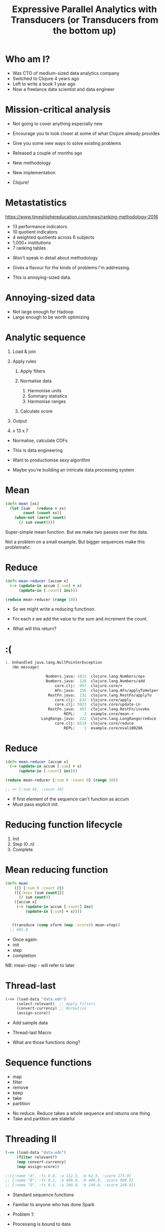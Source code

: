 #+Title: Expressive Parallel Analytics with Transducers (or Transducers from the bottom up)
#+Author:
#+Email:

#+REVEAL_THEME: zenburn
#+REVEAL_EXTRA_CSS: ./extra.css
#+OPTIONS: num:nil toc:nil reveal_mathjax:t reveal_history:t reveal_control:nil reveal_progress:nil reveal_center:nil
#+REVEAL_TRANS: none
# #+REVEAL_PLUGINS: (highlight)

* Who am I?

#+BEGIN_NOTES
- Was CTO of medium-sized data analytics company
- Switched to Clojure 4 years ago
- Left to write a book 1 year ago
- Now a freelance data scientist and data engineer
#+END_NOTES

* Mission-critical analysis

[[./images/mastodon.png]]

[[./images/the-wur.png]]

#+BEGIN_NOTES
- Not going to cover anything especially new
- Encourage you to look closer at some of what Clojure already provides
- Give you some new ways to solve existing problems

- Released a couple of months ago
- New methodology
- New implementation
- Clojure!
#+END_NOTES

* Metastatistics

https://www.timeshighereducation.com/news/ranking-methodology-2016

- 13 performance indicators
- 10 quotient indicators
- 4  weighted quotients across 6 subjects
- 1,000+ institutions
- 7 ranking tables

#+BEGIN_NOTES
- Won't speak in detail about methodology
- Gives a flavour for the kinds of problems I'm addressing.

- This is annoying-sized data.
#+END_NOTES

* Annoying-sized data

#+BEGIN_NOTES
- Not large enough for Hadoop
- Large enough to be worth optimizing

#+END_NOTES

* Analytic sequence

#+ATTR_REVEAL: :frag (appear appear appear appear appear) :frag_idx (1 1 1 4)
1. Load & join
2. Apply rules
   #+ATTR_REVEAL: :frag (appear appear appear) :frag_idx (2 2 2)
   1. Apply filters
   2. Normalise data
      #+ATTR_REVEAL: :frag (appear appear appear) :frag_idx (3 3 3)
      1. Harmonise units
      2. Summary statistics
      3. Harmonise ranges
   3. Calculate score
3. Output
4. x 13 x 7

#+BEGIN_NOTES
- Normalise, calculate CDFs

- This is data engineering
- Want to productionise sexy algorithm
- Maybe you're building an intricate data processing system
#+END_NOTES

* Mean

#+BEGIN_SRC clojure
(defn mean [xs]
  (let [sum   (reduce + xs)
        count (count xs)]
    (when-not (zero? count)
      (/ sum count))))
#+END_SRC

#+BEGIN_NOTES
Super-simple mean function.
But we make two passes over the data.

Not a problem on a small example.
But bigger sequences make this problematic.
#+END_NOTES

* Reduce

#+BEGIN_SRC clojure
(defn mean-reducer [accum x]
  (-> (update-in accum [:sum] + x)
      (update-in [:count] inc)))

(reduce mean-reducer (range 10))
#+END_SRC

#+BEGIN_NOTES
- So we might write a reducing functinon.
- For each x we add the value to the sum and increment the count.

- What will this return?
#+END_NOTES

* :(

#+BEGIN_SRC clojure
1. Unhandled java.lang.NullPointerException
   (No message)

                  Numbers.java: 1013  clojure.lang.Numbers/ops
                  Numbers.java:  128  clojure.lang.Numbers/add
                      core.clj:  957  clojure.core/+
                      AFn.java:  156  clojure.lang.AFn/applyToHelper
                   RestFn.java:  132  clojure.lang.RestFn/applyTo
                      core.clj:  632  clojure.core/apply
                      core.clj: 5923  clojure.core/update-in
                   RestFn.java:  467  clojure.lang.RestFn/invoke
                          REPL:    2  example.core/mean-r
                LongRange.java:  222  clojure.lang.LongRange/reduce
                      core.clj: 6514  clojure.core/reduce
                          REPL:    1  example.core/eval100286
#+END_SRC

* Reduce

#+BEGIN_SRC clojure
(defn mean-reducer [accum x]
  (-> (update-in accum [:sum] + x)
      (update-in [:count] inc)))

(reduce mean-reducer {:sum 0 :count 0} (range 10))

;; => {:sum 45, :count 10}
#+END_SRC

#+BEGIN_NOTES
- If first element of the sequence can't function as accum
- Must pass explicit init.
#+END_NOTES

* Reducing function lifecycle

1. Init
2. Step (0..n)
3. Complete

* Mean reducing function

#+BEGIN_SRC clojure
(defn mean
    ([] {:sum 0 :count 0})
    ([{:keys [sum count]}]
      (/ sum count))
    ([accum x]
     (-> (update-in accum [:count] inc)
         (update-in [:sum] + x))))


   (transduce (comp xform (map :score)) mean-step))
  ;; 405.0
#+END_SRC

#+BEGIN_NOTES
- Once again:
- init
- step
- completion

NB: mean-step - will refer to later
#+END_NOTES

* Thread-last

#+BEGIN_SRC clojure
(->> (load-data "data.edn")
     (select-relevant)  ;; Apply filters
     (convert-currency) ;; Normalize 
     (assign-score))
#+END_SRC

#+BEGIN_NOTES
- Add sample data

- Thread-last Macro

- What are those functions doing?
#+END_NOTES

* Sequence functions

- map
- filter
- remove
- keep
- take
- partition

#+BEGIN_NOTES
- No reduce. Reduce takes a whole sequence and returns one thing
- Take and partition are stateful
#+END_NOTES

* Threading II

#+BEGIN_SRC clojure
(->> (load-data "data.edn")
     (filter relevant?)
     (map convert-currency)
     (map assign-score))

;;({:name "A", :fx 0.8, :a 112.5, :b 62.5, :score 175.0}
;; {:name "B", :fx 0.2, :a 400.0, :b 400.0, :score 800.0}
;; {:name "D", :fx 0.5, :a 100.0, :b 140.0, :score 240.0})
#+END_SRC

#+BEGIN_NOTES
- Standard sequence functions
- Familiar to anyone who has done Spark

- Problem 1:
- Processing is bound to data
#+END_NOTES

* Mapping

(Image of guitar and amp)

#+BEGIN_NOTES
- We have a sequence being transformed

- Sound waves being amplified
#+END_NOTES

* Solved?

#+BEGIN_SRC clojure
(defn process [data]
  (->> (filter relevant? data)
       (map convert-currency)
       (map assign-score)))

(process (load-data "data.edn"))

;;({:name "A", :fx 0.8, :a 112.5, :b 62.5, :score 175.0}
;; {:name "B", :fx 0.2, :a 400.0, :b 400.0, :score 800.0}
;; {:name "D", :fx 0.5, :a 100.0, :b 140.0, :score 240.0})
#+END_SRC

#+BEGIN_NOTES
- We can paramaterise 'data'

- But the map and filter still make assumptions about the container
#+END_NOTES

* ...Not really

#+BEGIN_SRC clojure
(def v [1 2 3 4])
;; #'user/v

(type v)
;; clojure.lang.PersistentVector

(type (map inc v))
;; clojure.lang.LazySeq

(type (mapv inc v))
;; clojure.lang.PersistentVector
#+END_SRC

#+BEGIN_NOTES
- Map and mapv are tied to concrete representations

- Also intermediate collections, space and time hungry
#+END_NOTES

* Enter Transducers

[[./images/decorator.png]]

#+BEGIN_NOTES
- Introduced in Clojure 1.7 around a year ago
- Separate the transformation from the source AND sink
#+END_NOTES

* Effects pedals and speaker

(Image of effects pedals board)

#+BEGIN_NOTES
- The effects pedals (the transform)

- Separate from the sink
#+END_NOTES

* No Seq in Sight

#+BEGIN_SRC clojure
(def xform
  (comp (filter relevant?)
        (map convert-currency)
        (map assign-score)))
#+END_SRC

#+BEGIN_NOTES
- This is our effects board
- This is Clojure 1.7 map and filter
- They have become transducers
- Their composition is also a transducer

- See it in use
#+END_NOTES

* Add the sequence

#+BEGIN_SRC clojure
(sequence xform (load-data "data.edn"))

;;({:name "A", :fx 0.8, :a 112.5, :b 62.5, :score 175.0}
;; {:name "B", :fx 0.2, :a 400.0, :b 400.0, :score 800.0}
;; {:name "D", :fx 0.5, :a 100.0, :b 140.0, :score 240.0})
#+END_SRC

#+BEGIN_NOTES
- 1.7 introduces sequence function
- Produces lazy sequence
#+END_NOTES

* It's an open system

#+BEGIN_SRC clojure
(->> (load-data "data.edn")
     (sequence (comp xform (take 2))))

;;({:name "A", :fx 0.8, :a 112.5, :b 62.5, :score 175.0}
;; {:name "B", :fx 0.2, :a 400.0, :b 400.0, :score 800.0})

(->> (load-data "data.edn")
     (sequence (comp xform (map :score))))

;; (175.0 800.0 240.0)
#+END_SRC

#+BEGIN_NOTES
- Compose transducers to get another transducer

- Take score as example, how would we sum up?
#+END_NOTES

* Sum up a sequence

#+BEGIN_SRC clojure
(->> (load-data "data.edn")
     (sequence (comp xform (map :score)))
     (reduce +))

;; 1215.0
#+END_SRC

#+BEGIN_NOTES
- Added intermediate collection back
#+END_NOTES

* Image of mic'd amp

#+BEGIN_NOTES
- Why the intermediate step?

- We can process directly into sink
#+END_NOTES

* Transduce

#+BEGIN_SRC clojure
(->> (load-data "data.edn")
     (transduce (comp xform (map :score)) +))

;; 1215.0
#+END_SRC

#+BEGIN_NOTES
- Transduce added in Clojure 1.7
- Takes a transformation and a step function

- What does a step function look like?
#+END_NOTES

* Reducing functions

#+BEGIN_SRC clojure
(+)
;; 0

(+ 42)
;; 42

(+ 21 21)
;; 42
#+END_SRC

#+BEGIN_SRC clojure
(conj)
;; []

(conj [42])
;; [42]

(conj [21] 21)
;; [21 21]
#+END_SRC

#+BEGIN_NOTES
- Init it optional
#+END_NOTES

* Interquartile range

https://github.com/HdrHistogram/HdrHistogram

#+BEGIN_SRC clojure
(defn hist-iqr
  ;; Zero arity init
  ([] (DoubleHistogram. 1e8 3))
  
  ;; Two arity step
  ([hist x]
   (doto hist
     (.recordValue x)))

  ;; Single arity complete
  ([hist]
   (vector (.getValueAtPercentile hist 25)
           (.getValueAtPercentile hist 75))))
#+END_SRC

#+BEGIN_NOTES
- Init is optional
#+END_NOTES

* Using the custom step

#+BEGIN_SRC clojure
(->> (load-data "data.edn")
     (transduce (comp xform (map :score)) hist-iqr))

;; [175.0 240.0]
#+END_SRC

#+BEGIN_NOTES
- Identical transformer, very different output
#+END_NOTES

* Steps

#+BEGIN_SRC clojure
(defn in-range [f from to]
  (filter #(<= from (f %) to))

(defn iqr-sequence [xform data]
  (let [[from to] (->> data
                       (transduce (comp xform (map :score)) hist-iqr))]
    (->> data
         (sequence (comp xform (in-range :score from to)))))
#+END_SRC

#+BEGIN_NOTES
- Destructure IQR
- No additional sequences created

- Let's assume we want to calculate mean...
#+END_NOTES


* Variance step function

#+BEGIN_SRC clojure
(defn variance
  ([] [0 0 0])
  ([[count mean sum-of-squares]]
   (/ sum-of-squares (max 1 (dec count))))
  ([[count mean sum-of-squares] x]
   (let [count' (inc count)
         mean'  (+ mean (/ (- x mean) count'))]
     [count' mean'
      (+ sum-of-squares (* (- x mean') (- x mean)))])))


(->> (load-data "data.edn")
     (transduce (comp xform (map :score)) variance))
#+END_SRC

* Standard deviation

Is the square root of the variance.

* Completing

#+BEGIN_SRC clojure
(def standard-deviation
  (completing variance #(Math/sqrt (variance %))))
#+END_SRC

#+BEGIN_NOTES

#+END_NOTES

* Mean of the IQR

#+BEGIN_SRC clojure
(defn in-range f from to)

(defn iqr-mean [xform data]
  (let [[from to] (->> data
                       (transduce (comp xform (map :score)) hist-iqr))]
    (->> data
         (transduce (comp xform
                     (in-range :score from to)
                     (map :score))
                    mean-step))))

;; 207.5
#+END_SRC

#+BEGIN_NOTES
- No intermediate collections

- Are we done? No - parallelism
#+END_NOTES

* Concurrent calculation

What if we want to calculate the mean and the standard deviation?

* Juxt

#+BEGIN_SRC clojure
  (juxt :a :b)
#+END_SRC

* Juxt

#+BEGIN_SRC clojure
(juxt mean-step sd-step)
#+END_SRC

#+BEGIN_NOTES
- This doesn't work because the same arguments are passed to each step function

- Each step function maintains its own accumulator
#+END_NOTES

* :(

#+BEGIN_SRC text
1. Unhandled java.lang.NullPointerException
   (No message)

                  Numbers.java: 1013  clojure.lang.Numbers/ops
                  Numbers.java:  112  clojure.lang.Numbers/inc
                      core.clj:  892  clojure.core/inc
                      AFn.java:  154  clojure.lang.AFn/applyToHelper
                      AFn.java:  144  clojure.lang.AFn/applyTo
                      core.clj:  632  clojure.core/apply
                      core.clj: 5923  clojure.core/update-in
                   RestFn.java:  445  clojure.lang.RestFn/invoke
                     sweet.clj:   73  example.sweet/mean
                      core.clj: 2464  clojure.core/juxt/fn
                      core.clj: 2611  clojure.core/map/fn/fn
                 protocols.clj:  167  clojure.core.protocols/fn
                 protocols.clj:   19  clojure.core.protocols/fn/G
                 protocols.clj:   31  clojure.core.protocols/seq-reduce
                 protocols.clj:  101  clojure.core.protocols/fn
                 protocols.clj:   13  clojure.core.protocols/fn/G
                      core.clj: 6590  clojure.core/transduce
                      core.clj: 6585  clojure.core/transduce
                          REPL:    2  example.sweet/eval36934

#+END_SRC

* Juxt

#+BEGIN_SRC clojure
(defn simple-juxt [& rfns]
  (fn
    ([]      (mapv (fn [f]   (f))     rfns))
    ([acc]   (mapv (fn [f a] (f a))   rfns acc))
    ([acc x] (mapv (fn [f a] (f a x)) rfns acc))))

(def rf
  (simple-juxt + conj))

(transduce (map identity) rf (range 10))

;; => [45 [0 1 2 3 4 5 6 7 8 9]]
#+END_SRC

#+BEGIN_NOTES
Simple juxt acts as a proxy for each reducing function
#+END_NOTES

* Early termination

#+BEGIN_SRC clojure
(def rf
  (simple-juxt + ((take 3) conj)))

(transduce (map identity) rf (range 10))

;; => [45 #object[clojure.lang.Reduced 0x643ea00c {:status :ready, :val [0 1 2]}]]
#+END_SRC

#+BEGIN_NOTES
Reducing functions must honour "reduced?"
#+END_NOTES

* Juxt

#+BEGIN_SRC clojure
(defn juxt [& rfns]
  (fn
    ([]    (mapv (fn [f] (f)) rfns))
    ([acc] (mapv (fn [f a] (f (unreduced a))) rfns acc))
    ([acc x]
     (let [all-reduced? (volatile! true)
           results (mapv (fn [f a]
                           (if (reduced? a) a
                               (do (vreset! all-reduced? false)
                                   (f a x))))
                         rfns acc)]
       (if @all-reduced? (reduced results) results)))))
#+END_SRC

* Facet

#+BEGIN_SRC clojure
(defn facet [rf fns]
  (->> (map (fn [f] ((map f) rf)) fns)
       (apply juxt)))

(transduce (map identity) (facet conj [inc dec]) (range 10))
;; examples
#+END_SRC

* Weighted mean

Completing allows us to override or extend default.

#+BEGIN_SRC clojure
(defn weighted-mean [nf df]
  (let [rf (facet mean-step [nf df])]
    (completing rf (fn [x]
                     (let [[n d] (rf x)]
                       (if (zero? d) 0
                           (/ n d)))))))

(transduce (map identity) (weighted-mean :a :b) (load-data "data.edn"))
#+END_SRC

* Fuse

#+BEGIN_SRC clojure
(defn fuse [kvs]
  (let [rfns (vals kvs)
        rf   (apply juxt rfns)]
    (completing rf #(zipmap (keys kvs) (rf %)))))

(let [rf (facet (fuse {:mean mean-step
                       :sd   standard-deviation})
                [:a :b])]
  (transduce (map identity) rf (load-data "data.edn")))
#+END_SRC

* Fuse

#+BEGIN_SRC clojure
(def summary-stats
  (fuse {:mean mean-step
         :sd   standard-deviation}))

(transduce (map identity) summary-stats (range 100))
#+END_SRC

* Why not just use reduce?

#+BEGIN_SRC clojure
(let [rf (facet (fuse {:mean mean-step
                       :sd   standard-deviation})
                [:a :b])]
  (rf (reduce rf (rf) (load-data "data.edn"))))
#+END_SRC


* xform composition

We're used to transforming a sequence with a function.

Why not transform a function with a sequence?

* xform composition
  
#+BEGIN_SRC clojure
(def fields [:a :b])

(def summary-stats
  (-> (fuse {:mean mean-step
             :sd   standard-deviation})
      (facet fields)))

(defn normalise
  [stats]
  (let [stats (zipmap fields stats)
        f (fn [x [field {:keys [mean sd]}]]
            (update-in x [field] cdf-normal :mean mean :sd sd))]
    (map #(reduce f % stats))))

(defn transform [xform f g xs]
  (comp xform (g (transduce xform f xs))))

(let [data (load-data "data.edn")]
  (-> (filter relevant?)
      (transform summary-stats normalise data)))
#+END_SRC

* Juxt

#+BEGIN_SRC clojure
(defn juxt [& rfns]
  (fn
    ([]    (mapv (fn [f] (f)) rfns))
    ([acc] (mapv (fn [f a] (f (unreduced a))) rfns acc))
    ([acc x]
     (let [all-reduced? (volatile! true)
           results (mapv (fn [f a]
                           (if (reduced? a) a
                               (do (vreset! all-reduced? false)
                                   (f a x))))
                         rfns acc)]
       (if @all-reduced? (reduced results) results)))))

(def rf
  (juxt + ((take 3) conj)))

(transduce (map identity) rf (range 10))

;; => [45 [0 1 2]]
#+END_SRC

* Facet

#+BEGIN_SRC clojure
(defn facet [rf fns]
  (->> (map (fn [f] ((map f) rf)) fns)
       (apply juxt)))

(def rf
  (facet conj [inc dec]))

(transduce (map identity) rf (range 10))

;; => [[1 2 3 4 5 6 7 8 9 10] [-1 0 1 2 3 4 5 6 7 8]]
#+END_SRC

#+BEGIN_NOTES
Takes one step function
Runs it after each of the provided functions
#+END_NOTES

* Weighted average

#+BEGIN_SRC clojure
(defn weighted-mean [nf df]
  (let [rf (facet mean-step [nf df])]
    (completing rf (fn [x]
                     (let [[n d] (rf x)]
                       (if (zero? d) 0
                           (/ n d)))))))

(def rf
  (weighted-mean :a :b))

(transduce (map identity) rf (load-data "data.edn"))

;; => 7/6
#+END_SRC

#+BEGIN_NOTES
Using facet to calculate two means at once
#+END_NOTES

* Fuse

#+BEGIN_SRC clojure
(defn fuse [kvs]
  (let [rfns (vals kvs)
        rf   (apply juxt rfns)]
    (completing rf #(zipmap (keys kvs) (rf %)))))

(def rf
  (fuse {:one + :two conj}))

(transduce (map identity) rf (range 10))

;; => {:one 45, :two [0 1 2 3 4 5 6 7 8 9]}
#+END_SRC

#+BEGIN_NOTES
Takes heterogeneous step functions
Runs them in parallel
#+END_NOTES

* Standard deviation

#+BEGIN_SRC clojure
(defn variance
  ([] [0 0 0])
  ([[count mean sum-of-squares]]
   (/ sum-of-squares (max 1 (dec count))))
  ([[count mean sum-of-squares] x]
   (let [count' (inc count)
         mean'  (+ mean (/ (- x mean) count'))]
     [count' mean'
      (+ sum-of-squares (* (- x mean') (- x mean)))])))

(def standard-deviation
  (completing variance #(Math/sqrt (variance %))))
#+END_SRC

#+BEGIN_NOTES
- Completing added 1.7
- Adds identity completion arity
- Allows custom functions
#+END_NOTES

* Harmonise ranges

#+BEGIN_SRC clojure
(def rf
  (facet (fuse {:mean mean-step
                :sd   standard-deviation})
         [:a :b]))

(transduce (map identity) rf (load-data "data.edn"))

;; => [{:mean 70, :sd 18.257418583505537} {:mean 60, :sd 18.257418583505537}]
#+END_SRC

* Just use reduce?

#+BEGIN_SRC clojure
(def rf
  (facet (fuse {:mean mean
                :sd   standard-deviation
                :iqr  interquartile-range})
         [:a :b]))

(rf (reduce rf (rf) (load-data "data.edn")))

;; => [{:mean 70, :sd 18.257418583505537} {:mean 60, :sd 18.257418583505537}]
#+END_SRC

#+BEGIN_NOTES
No need for (map identity)

We call each of the three function arities
#+END_NOTES

* xform composition

We're used to transforming a sequence with a function.

Why not adjust a transform function with a sequence?

#+BEGIN_NOTES
- Transmap takes a transform
- a reducing function
- and a function to pass to map
#+END_NOTES

* xform composition

#+BEGIN_SRC clojure
(defn transform [xform f g xs]
  (comp xform (g (transduce xform f xs))))

(def fields [:a :b])

(def summary-stats
  (-> (fuse {:mean mean-step
             :sd   standard-deviation})
      (facet fields)))

(defn normalise [stats]
  (let [stats (zipmap fields stats)
        f (fn [x [field {:keys [mean sd]}]]
            (update-in x [field] cdf-normal :mean mean :sd sd))]
    (map #(reduce f % stats))))

(let [data (load-data "data.edn")]
  (-> (filter relevant?)
      (transform summary-stats normalise data)))
#+END_SRC

* Enter Reducers

- Prior to transducers
- Avoid intermediate collections
- Bring parallelism through Java's fork/join

#+BEGIN_NOTES
- Fork / join available in Java 7 +
- Available since 2011
#+END_NOTES

* Fork / Join

#+BEGIN_SRC clojure
solve(problem):
    if problem is small enough:
        solve problem directly (sequential algorithm)
    else:
        for part in subdivide(problem)
            fork subtask to solve part
        join all subtasks spawned in previous loop
        combine results from subtasks
#+END_SRC

#+BEGIN_NOTES
- We can already solve the subparts
- We need a way to combine their results

- Not combine like Hadoop combiner
#+END_NOTES

* Parallel reduce / combine

[[./images/reductions-tree.png]]

* ...schematically

[[./images/reduce-combine.png]]

* Mean reducers

#+BEGIN_SRC clojure
(require ['clojure.core.reducers :as r])

(defn mean-step
  ([] {:sum 0 :count 0})
  ([accum x]
   (-> (update-in accum [:count] inc)
       (update-in [:sum] + x)))
  ([{:keys [sum count]}]
   (/ sum count)))

(defn mean-combiner
  ;; Combiner is used for init value
  ([] {:sum 0 :count 0})
  ([a b]
   (merge-with + a b)))

(->> (load-data "data.edn")
     (into [] (comp xform (map :score)))
     (r/fold mean-combiner mean-step))

;; {:sum 1215.0, :count 3}
#+END_SRC

#+BEGIN_NOTES
- Fold takes the combiner and step function

- Using into Clojure's generic collection
- Again, intermediate collection before fold
- The completion function isn't called
#+END_NOTES

* Intermediate collections revisited

#+BEGIN_SRC clojure
(def scorer
  (comp xform (map :score)))

(->> (load-data "data.edn")
     (into [] scorer)
     (r/fold mean-combiner mean-step))

;; {:sum 1215.0, :count 3}

(->> (load-data "data.edn")
     (r/fold mean-combiner (scorer mean-step)))

;; {:sum 1215.0, :count 3}
#+END_SRC

#+BEGIN_NOTES
- Scorer is our transducer
- Getting a reducing function 'out of' a transducer
#+END_NOTES

* Get a reducing function back out

#+BEGIN_SRC clojure
(let [f (weighted-avg :a :b)]
 (reduce f (f) [{:a 1 :b 2} {:a 4 :b 8}]))

;; [[#object[example.core$wrapping$fn__80296 0x3f478522 "example.core$wrapping$fn__80296@3f478522"] #object[clojure.lang.Volatile 0x573499fb {:status :ready, :val {:sum 5, :count 2}}]] [#object[example.core$wrapping$fn__80296 0x414f525c "example.core$wrapping$fn__80296@414f525c"] #object[clojure.lang.Volatile 0x179ba0e5 {:status :ready, :val {:sum 10, :count 2}}]]]
#+END_SRC

* 
:PROPERTIES:
:reveal_background: ./images/synth/SynthMIT-M-1.jpg
:CUSTOM_ID: paradiso
:END:

* But is it parallel?
:PROPERTIES:
:reveal_background: ./images/multineck/billbailey.jpg
:END:

* Enter core.async

Core async has a reduce, but no combine.

Combine is just another reduce over the intermediate steps.

#+BEGIN_SRC clojure
(defn pipeline-r [n f g xs]
  (let [in (async/chan n)]
    (async/onto-chan in xs)
    (->> (for [_ (range n)]
           (async/reduce f (f) in))
         (async/merge)
         (async/reduce g (g))
         (async/< !!)
         (f))))
#+END_SRC

* Simple Regression

#+BEGIN_SRC clojure
(defn calculate-coefficients [{:keys [covariance variance-x
                                      mean-x mean-y]}]
  (let [slope (/ covariance variance-x)]
    {:intercept (- mean-y (* mean-x slope))
     :slope     slope}))

(defn linear-regression [fx fy fold]
  (->> fold
       (t/fuse {:covariance (m/covariance fx fy)
                :variance-x (m/variance (t/map fx))
                :mean-x (m/mean (t/map fx))
                :mean-y (m/mean (t/map fx))})
       (t/post-combine calculate-coefficients)))

(def linear-regression-fold
  (->> (t/filter relevant?)
       (t/map convert-currency)
       (linear-regression :a :b)))

(-> (t/chunk 1024 (load-data "data.edn"))
    (t/tesser linear-regression-fold))

;; {:intercept 68.05555555555557, :slope 0.6666666666666666}
#+END_SRC

#+BEGIN_NOTES
- Having calculated many statistics
- Want to perform some post-processing on the results
- Keep it within the fold

- Where's my cake?
#+END_NOTES

* Reducing function Rules
- Always call completion
- Respect reduced
* Summary

- Separate process from substrate
- Transducers, step functions and transducible processes
- Reducing and combining functions
- Create composable, extensible units of computation
- Defer decisions about context
- Benefit

* Thanks!

https://github.com/henrygarner/data-science-london-oct-2015

[[./images/henrygarner.jpeg]]

Henry Garner

@henrygarner

* If you liked this...

http://cljds.com/cljds-book | 
http://cljds.com/cljds-amzn

[[./images/clojure-data-science.png]]

#+BEGIN_NOTES
- This is new material
- Cover Clojure applied to statistical analysis
- Ideally you know a little Clojure already
- Learn statistics and machine learning with Clojure
#+END_NOTES

* References

https://github.com/cgrand/xforms

https://github.com/aphyr/tesser

* Questions?

* Lunch!
